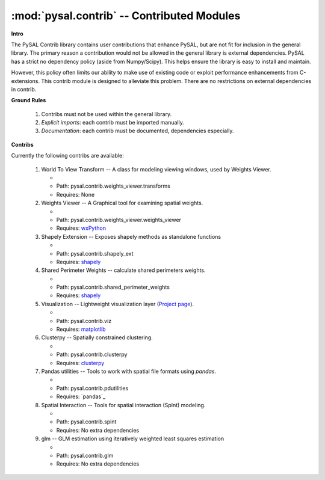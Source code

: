:mod:`pysal.contrib` -- Contributed Modules 
===========================================

**Intro**

The PySAL Contrib library contains user contributions that enhance PySAL, but
are not fit for inclusion in the general library. The primary reason a
contribution would not be allowed in the general library is external
dependencies. PySAL has a strict no dependency policy (aside from Numpy/Scipy).
This helps ensure the library is easy to install and maintain.

However, this policy often limits our ability to make use of existing code or
exploit performance enhancements from C-extensions. This contrib module is
designed to alleviate this problem. There are no restrictions on external
dependencies in contrib. 

**Ground Rules**

 1. Contribs must not be used within the general library.
 2. *Explicit imports*: each contrib must be imported manually.
 3. *Documentation*: each contrib must be documented, dependencies especially.

**Contribs**

Currently the following contribs are available:

 1. World To View Transform -- A class for modeling viewing windows, used by Weights Viewer.

    - .. versionadded:: 1.3
    - Path: pysal.contrib.weights_viewer.transforms
    - Requires: None

 2. Weights Viewer -- A Graphical tool for examining spatial weights.

    - .. versionadded:: 1.3
    - Path: pysal.contrib.weights_viewer.weights_viewer
    - Requires: `wxPython`_

 3. Shapely Extension -- Exposes shapely methods as standalone functions

    - .. versionadded:: 1.3
    - Path: pysal.contrib.shapely_ext
    - Requires: `shapely`_

 4. Shared Perimeter Weights -- calculate shared perimeters weights.

    - .. versionadded:: 1.3
    - Path: pysal.contrib.shared_perimeter_weights
    - Requires: `shapely`_

 5. Visualization -- Lightweight visualization layer (`Project page`_).

    - .. versionadded:: 1.5
    - Path: pysal.contrib.viz
    - Requires: `matplotlib`_

 6. Clusterpy -- Spatially constrained clustering.

    - .. versionadded:: 1.8
    - Path: pysal.contrib.clusterpy
    - Requires: `clusterpy`_

 7. Pandas utilities -- Tools to work with spatial file formats using `pandas`.

    - .. versionadded:: 1.8
    - Path: pysal.contrib.pdutilities
    - Requires: `pandas`_

 8. Spatial Interaction -- Tools for spatial interaction (SpInt) modeling. 

    - .. versionadded:: 1.10
    - Path: pysal.contrib.spint
    - Requires: No extra dependencies

 9. glm -- GLM estimation using iteratively weighted least squares estimation

    - .. versionadded:: 1.12
    - Path: pysal.contrib.glm
    - Requires: No extra dependencies


       


.. _clusterpy: https://pypi.python.org/pypi/clusterPy/0.9.9
.. _matplotlib: http://matplotlib.org/
.. _project page: https://github.com/pysal/pysal/wiki/PySAL-Visualization-Project
.. _shapely: https://pypi.python.org/pypi/Shapely
.. _wxPython: http://www.wxpython.org/
